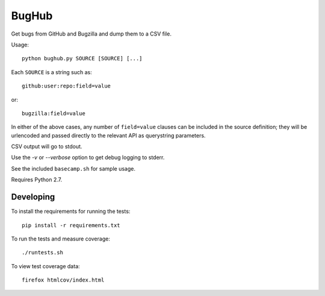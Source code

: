 BugHub
======

Get bugs from GitHub and Bugzilla and dump them to a CSV file.

Usage::

    python bughub.py SOURCE [SOURCE] [...]

Each ``SOURCE`` is a string such as::

    github:user:repo:field=value

or::

    bugzilla:field=value

In either of the above cases, any number of ``field=value`` clauses can be
included in the source definition; they will be urlencoded and passed directly
to the relevant API as querystring parameters.

CSV output will go to stdout.

Use the `-v` or `--verbose` option to get debug logging to stderr.

See the included ``basecamp.sh`` for sample usage.

Requires Python 2.7.

Developing
----------

To install the requirements for running the tests::

    pip install -r requirements.txt

To run the tests and measure coverage::

    ./runtests.sh

To view test coverage data::

    firefox htmlcov/index.html
